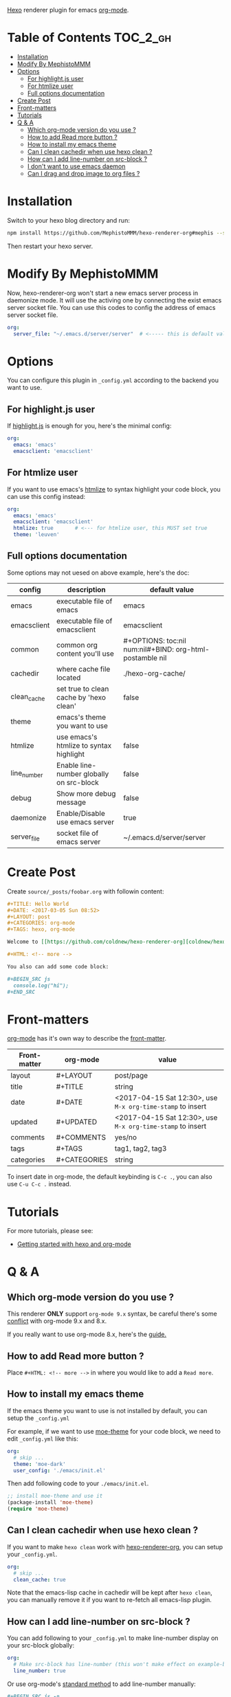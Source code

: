 
[[https://github.com/coldnew/hexo-renderer-org/raw/master/icon.png]]

[[https://hexo.io][Hexo]] renderer plugin for emacs [[https://orgmode.org/][org-mode]].

* Table of Contents                                                :TOC_2_gh:
- [[#installation][Installation]]
- [[#modify-by-mephistommm][Modify By MephistoMMM]]
- [[#options][Options]]
  - [[#for-highlightjs-user][For highlight.js user]]
  - [[#for-htmlize-user][For htmlize user]]
  - [[#full-options-documentation][Full options documentation]]
- [[#create-post][Create Post]]
- [[#front-matters][Front-matters]]
- [[#tutorials][Tutorials]]
- [[#q--a][Q & A]]
  - [[#which-org-mode-version-do-you-use-][Which org-mode version do you use ?]]
  - [[#how-to-add-read-more-button-][How to add Read more button ?]]
  - [[#how-to-install-my-emacs-theme][How to install my emacs theme]]
  - [[#can-i-clean-cachedir-when-use-hexo-clean-][Can I clean cachedir when use hexo clean ?]]
  - [[#how-can-i-add-line-number-on-src-block-][How can I add line-number on src-block ?]]
  - [[#i-dont-want-to-use-emacs-daemon][I don't want to use emacs daemon]]
  - [[#can-i-drag-and-drop-image-to-org-files-][Can I drag and drop image to org files ?]]

* Installation

  Switch to your hexo blog directory and run:

  #+BEGIN_SRC sh
    npm install https://github.com/MephistoMMM/hexo-renderer-org#mephis --save
  #+END_SRC

  Then restart your hexo server.

* Modify By MephistoMMM

Now, hexo-renderer-org won't start a new emacs server process in daemonize mode. It will use the activing one by connecting the exist emacs server socket file. You can use this codes to config the address of emacs server socket file.

#+BEGIN_SRC yaml
     org:
       server_file: "~/.emacs.d/server/server"  # <----- this is default value
#+END_SRC

* Options

  You can configure this plugin in ~_config.yml~ according to the backend you want to use.

** For highlight.js user

   If [[https://highlightjs.org/][highlight.js]] is enough for you, here's the minimal config:

   #+BEGIN_SRC yaml
     org:
       emacs: 'emacs'
       emacsclient: 'emacsclient'
   #+END_SRC

** For htmlize user

   If you want to use emacs's [[https://www.emacswiki.org/emacs/Htmlize][htmlize]] to syntax highlight your code block, you can use this config instead:

  #+BEGIN_SRC yaml
    org:
      emacs: 'emacs'
      emacsclient: 'emacsclient'
      htmlize: true       # <--- for htmlize user, this MUST set true
      theme: 'leuven'
  #+END_SRC

** Full options documentation

   Some options may not uesed on above example, here's the doc:

  | config      | description                              | default value                                              |
  |-------------+------------------------------------------+------------------------------------------------------------|
  | emacs       | executable file of emacs                 | emacs                                                      |
  | emacsclient | executable file of emacsclient           | emacsclient                                                |
  | common      | common org content you'll use            | #+OPTIONS: toc:nil num:nil\n#+BIND: org-html-postamble nil |
  | cachedir    | where cache file located                 | ./hexo-org-cache/                                          |
  | clean_cache | set true to clean cache by 'hexo clean'  | false                                                      |
  | theme       | emacs's theme you want to use            |                                                            |
  | htmlize     | use emacs's htmlize to syntax highlight  | false                                                      |
  | line_number | Enable line-number globally on src-block | false                                                      |
  | debug       | Show more debug message                  | false                                                      |
  | daemonize   | Enable/Disable use emacs server          | true                                                       |
  | server_file | socket file of emacs server              | ~/.emacs.d/server/server                                   |

* Create Post

  Create =source/_posts/foobar.org= with followin content:

  #+BEGIN_SRC org
    ,#+TITLE: Hello World
    ,#+DATE: <2017-03-05 Sun 08:52>
    ,#+LAYOUT: post
    ,#+CATEGORIES: org-mode
    ,#+TAGS: hexo, org-mode

    Welcome to [[https://github.com/coldnew/hexo-renderer-org][coldnew/hexo-renderer-org]]!

    ,#+HTML: <!-- more -->

    You also can add some code block:

    ,#+BEGIN_SRC js
      console.log("hi");
    ,#+END_SRC
  #+END_SRC
* Front-matters

  [[https://orgmode.org/][org-mode]] has it's own way to describe the [[https://hexo.io/docs/front-matter.html][front-matter]].

  | Front-matter | org-mode     | value                                                      |
  |--------------+--------------+------------------------------------------------------------|
  | layout       | #+LAYOUT     | post/page                                                  |
  | title        | #+TITLE      | string                                                     |
  | date         | #+DATE       | <2017-04-15 Sat 12:30>, use ~M-x org-time-stamp~ to insert |
  | updated      | #+UPDATED    | <2017-04-15 Sat 12:30>, use ~M-x org-time-stamp~ to insert |
  | comments     | #+COMMENTS   | yes/no                                                     |
  | tags         | #+TAGS       | tag1, tag2, tag3                                           |
  | categories   | #+CATEGORIES | string                                                     |

  To insert date in org-mode, the default keybinding is =C-c .=, you can also use =C-u C-c .= instead.

* Tutorials

  For more tutorials, please see:

  - [[https://coldnew.github.io/hexo-org-example/2017/03/05/getting-started-with-hexo-and-org-mode/][Getting started with hexo and org-mode]]

* Q & A

** Which org-mode version do you use ?

   This renderer *ONLY* support =org-mode 9.x= syntax, be careful there's some [[http://orgmode.org/Changes.html][conflict]] with org-mode 9.x and 8.x.

   If you really want to use org-mode 8.x, here's the [[https://coldnew.github.io/hexo-org-example/2017/04/26/tips-for-org-mode-8-user/][guide.]]

** How to add Read more button ?

   Place =#+HTML: <!-- more -->= in where you would like to add a ~Read more~.

** How to install my emacs theme

   If the emacs theme you want to use is not installed by default, you can setup the ~_config.yml~

   For example, if we want to use [[https://github.com/kuanyui/moe-theme.el][moe-theme]] for your code block, we need to edit =_config.yml= like this:

   #+BEGIN_SRC yaml
       org:
         # skip ...
         theme: 'moe-dark'
         user_config: './emacs/init.el'
   #+END_SRC

   Then add following code to your =./emacs/init.el=.

   #+BEGIN_SRC emacs-lisp
     ;; install moe-theme and use it
     (package-install 'moe-theme)
     (require 'moe-theme)
   #+END_SRC

** Can I clean cachedir when use hexo clean ?

   If you want to make =hexo clean= work with [[https://github.com/coldnew/hexo-renderer-org][hexo-renderer-org]], you can setup your ~_config.yml~.

   #+BEGIN_SRC yaml
       org:
         # skip ...
         clean_cache: true
   #+END_SRC

   Note that the emacs-lisp cache in cachedir will be kept after =hexo clean=, you can manually remove it if you want to re-fetch all emacs-lisp plugin.
** How can I add line-number on src-block ?

   You can add following to your =_config.yml= to make line-number display on your src-block globally:

   #+BEGIN_SRC yaml
      org:
        # Make src-block has line-number (this won't make effect on example-block)
        line_number: true
   #+END_SRC

   Or use org-mode's [[http://orgmode.org/manual/Literal-examples.html][standard method]] to add line-number manually:

   #+BEGIN_SRC org
     ,#+BEGIN_SRC js -n
        console.log("This is line 1")
     ,#+END_SRC
   #+END_SRC
** I don't want to use emacs daemon

   If you still want to use [[https://github.com/CodeFalling/hexo-renderer-org][CodeFalling/hexo-renderer-org]] method, which start emacs process to render post instead of using emacs daemon, you can switch to emacs process by setting =_config.xml=

   #+BEGIN_SRC yaml
     org:
       # disable use emacs server by set 'false'
       daemonize: false
   #+END_SRC
** Can I drag and drop image to org files ?

Yes, first you need to install [[https://github.com/abo-abo/org-download][org-download]] to your emacs.

Then add following to =.dir-locals.el= at the top of your hexo project:

#+BEGIN_SRC emacs-lisp
  ((nil .
        ((eval .
               (progn

                 ;; make drag-and-drop image save in the same name folder as org file
                 ;; ex: `aa-bb-cc.org' then save image test.png to `aa-bb-cc/test.png'
                 (defun my-org-download-method (link)
                   (let ((filename
                          (file-name-nondirectory
                           (car (url-path-and-query
                                 (url-generic-parse-url link)))))
                         (dirname (file-name-sans-extension buffer-file-name) ))
                     ;; if directory not exist, create it
                     (unless (file-exists-p dirname)
                       (make-directory dirname))
                     ;; return the path to save the download files
                     (expand-file-name filename dirname)))

                 ;; only modify `org-download-method' in this project
                 (setq-local org-download-method 'my-org-download-method)

                 )))))
#+END_SRC
